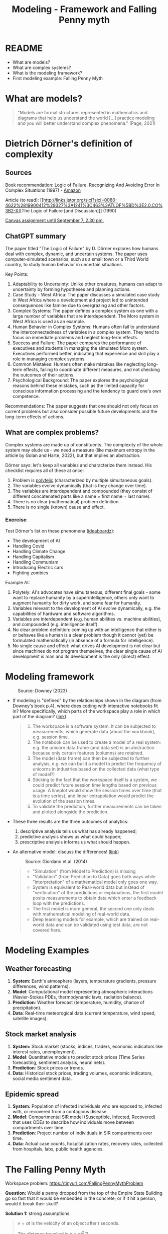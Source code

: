 #+title: Modeling - Framework and Falling Penny myth
#+startup: overview hideblocks indent inlineimages
#+property: header-args:R :results output :noweb yes
#+property: header-args:python :results output :noweb yes
#+options: toc:1 num:1
* README

- What are models?
- What are complex systems?
- What is the modeling framework?
- First modeling example: Falling Penny Myth

* What are models?

  #+begin_quote
  "Models are formal structures represented in mathematics and
  diagrams that help us understand the world [...] practice modeling
  and you will better understand complex phenomena." (Page, 2021)
  #+end_quote

* Dietrich Dörner's definition of complexity 
** Sources

Book recommendation: Logic of Failure. Recognizing And Avoiding Error
In Complex Situations (1997) - [[https://www.amazon.com/Logic-Failure-Recognizing-Avoiding-Situations/dp/0201479486][Amazon]]

Article (to read): [[http://links.jstor.org/sici?sici=0080-4622%2819900412%29327%3A1241%3C463%3ATLOF%5BD%3E2.0.CO%3B2-X][The Logic of Failure [and Discussion]​]] (1990)

[[https://lyon.instructure.com/courses/1443/assignments/18224][Canvas assignment until September 7, 2.30 pm.]]

** ChatGPT summary

The paper titled "The Logic of Failure" by D. Dörner explores how
humans deal with complex, dynamic, and uncertain systems. The paper
uses computer-simulated scenarios, such as a small town or a Third
World country, to study human behavior in uncertain situations.

Key Points:

1. Adaptability to Uncertainty: Unlike other creatures, humans can
   adapt to uncertainty by forming hypotheses and planning actions.
2. Case Study - West Africa: The paper discusses a simulated case
   study in West Africa where a development aid project led to
   unintended consequences like famine due to overgrazing and other
   factors.
3. Complex Systems: The paper defines a complex system as one with a
   large number of variables that are interdependent. The Moro system
   in West Africa is used as an example.
4. Human Behavior in Complex Systems: Humans often fail to understand
   the interconnectedness of variables in a complex system. They tend
   to focus on immediate problems and neglect long-term effects.
5. Success and Failure: The paper compares the performance of
   executives and students in managing the simulated Moro
   system. Executives performed better, indicating that experience and
   skill play a role in managing complex systems.
6. Common Mistakes: Humans often make mistakes like neglecting
   long-term effects, failing to coordinate different measures, and
   not checking the outcomes of their actions.
7. Psychological Background: The paper explores the psychological
   reasons behind these mistakes, such as the limited capacity for
   conscious information processing and the tendency to guard one's
   own competence.

Recommendations: The paper suggests that one should not only focus on
current problems but also consider possible future developments and
the long-term effects of actions.

** What are complex problems?

Complex systems are made up of constituents. The complexity of the
whole system may elude us - we need a measure (like maximum entropy in
the article by Golan and Harte, 2022), but that implies an
abstraction.

Dörner says: let's keep all variables and characterize them
instead. His checklist requires all of these at once:
1) Problem is [[https://en.wikipedia.org/wiki/Polytely][polytelic]] (characterized by multiple simultaneous
   goals).
2) The variables evolve dynamically (that is they change over time).
3) The variables are interdependent and compounded (they consist of
   different concatenated parts like a name = first name + last name).
4) There is no clear (mathematical) problem definition.
5) There is no single (known) cause and effect.

*** Exercise

Test Dörner's list on these phenomena ([[https://ideaboardz.com/for/Complexity/5050674][ideaboardz]]):
- The development of AI
- Handling Covid
- Handling Climate Change
- Handling Capitalism
- Handling Communism
- Introducing Electric cars
- Fighting zombies

Example AI:
1) Polytely: AI's advocates have simultaneous, different final goals -
   some want to replace humanity by a superintelligence, others only
   want to augment humanity for dirty work, and some fear for
   humanity.
2) Variables relevant to the development of AI evolve dynamically,
   e.g. the capabilities of hardware and software algorithms.
3) Variables are interdependent (e.g. human abilities vs. machine
   abilities), and compounded (e.g. intelligence itself).
4) No clear problem definition: coming up with an intelligence that
   either is or behaves like a human is a clear problem though it
   cannot (yet) be formulated mathematically (in absence of a formula
   for intelligence).
5) No single cause and effect: what drives AI development is not clear
   but since machines do not program themselves, the clear single
   cause of AI development is man and its development is the only
   (direct) effect.

* Modeling framework
#+attr_latex: :width 300px
#+caption: Source: Downey (2023)
[[../img/modeling.png]]

- If modeling is "defined" by the relationships shown in the diagram
  (from Downey's book p.4), where does coding with interactive
  notebooks fit in? More specifically, which parts of the workspace
  play a role in which part of the diagram? ([[https://github.com/birkenkrahe/mod23/blob/main/img/modeling.png][link]])
  #+begin_quote
  1) The workspace is a software system. It can be subjected to
     measurements, which generate data (about the workbook),
     e.g. session time.
  2) The notebook can be used to create a model of a real system:
     e.g. the unicorn data frame (and data set) is an abstraction
     because only certain features (columns) are retained.
  3) The model (data frame) can then be subjected to further analysis,
     e.g. we can build a model to predict the frequency of unicorns in
     industries based on the collected data (what type of model?)
  4) Sticking to the fact that the workspace itself is a system, we
     could predict future session time lengths based on previous
     usage. A lineplot would show the session times over time (that is a
     time series), and linear extrapolation would predict the evolution
     of the session times.
  5) To validate the prediction, further measurements can be taken and
     plotted alongside the prediction.
  #+end_quote

- These three results are the three outcomes of analytics:
  1) descriptive analysis tells us what has already happened;
  2) predictive analysis shows us what could happen;
  3) prescriptive analysis informs us what should happen.

- An alternative model: discuss the differences! ([[https://github.com/birkenkrahe/mod23/blob/main/img/modeling1.png][link]])
  #+attr_latex: :width 300px
  #+caption: Source: Giordano et al. (2014)
  [[../img/modeling1.png]]
  #+begin_quote
  - "Simulation" (from Model to Prediction) is missing
  - "Validation" (from Prediction to Data) goes both ways while
    "interpretation" of a mathematical model only goes one way.
  - System is equivalent to Real-world data but instead of
    "verification" of the predictions or explanations, the first model
    posits measurements to obtain data which enter a feedback loop with
    the predictions.
  - The first model is more general, the second one only deals with
    mathematical modeling of real-world data.
  - Deep learning models for example, which are trained on real-world
    data and can be validated using test data, are not covered here.
  #+end_quote

* Modeling Examples
** Weather forecasting

1. *System:* Earth's atmosphere (layers, temperature gradients,
   pressure differences, wind patterns).
2. *Model*: Computational model representing atmospheric interactions
   (Navier-Stokes PDEs, thermodynamic laws, radiation balance).
3. *Prediction*: Weather forecast (temperature, humidity, chance of
   precipitation).
4. *Data*: Real-time meteorogical data (current temperature, wind speed,
   satellite images).

** Stock market analysis

1. *System:* Stock market (stocks, indices, traders, economic
   indicators like interest rates, unemployment).
2. *Model*: Quantitative models to predict stock prices (Time Series
   forecasting, sentiment analysis, neural nets).
3. *Prediction*: Stock prices or trends.
4. *Data*: Historical stock prices, trading volumes, economic
   indicators, social media sentiment data.

** Epidemic spread   

1. *System:* Population of infected individuals who are exposed to,
   infected with, or recovered from a contagious disease.
2. *Model*: Compartmental SIR model (Susceptible, Infected, Recovered)
   that uses ODEs to describe how individuals move between
   compartments over time.
3. *Prediction*: Project number of individuals in SIR compartments over
   time.
4. *Data*: Actual case counts, hospitalization rates, recovery rates,
   collected from hospitals, labs, public health agencies.

* The Falling Penny Myth

Workspace problem: https://tinyurl.com/FallingPennyMythProblem

*Question:* Would a penny dropped from the top of the Empire State
Building go so fast that it would be embedded in the concrete; or if
it hit a person, would it break their skull?

*Solution 1:* strong assumptions.
#+begin_quote
$v = at$ is the velocity of an object after $t$ seconds.

The distance travelled is $x = at^2 / 2$.

The time until the penny reaches the sidewalk: $t=\sqrt{2x/a}$

For constant gravity $a = 9.8 m/s^2$ and the height of the Empire State
Building $x = 381 m$, we get $t = 8.8s$.

The velocity after that time is $v = 86 m/s$ (190 mph).
#+end_quote

Modeling assumptions: constant gravity (not true, varies with distance
even in classical mechanics), zero air resistance.

*Solution 2:* downward gravitational force and upward drag (or air
resistance) force are opposed and will eventually cancel each other
out so that the object will no longer be accelerated. It has now
reached /terminal velocity/.

Terminal velocity is reached when:
\begin{equation}
 m \cdot g = \frac{1}{2} \cdot C_d \cdot A \cdot \rho \cdot V_t^2 
\end{equation}

Solving for the velocity, we get:
\begin{equation}
 V_t = \sqrt{\frac{2 \cdot m \cdot g}{C_d \cdot A \cdot \rho}}
\end{equation}

Where $m$ is the mass of the object, $g$ is the acceleration due to
gravity, $C_d$ is the drag coefficient (empirical dimensionless weight
depending on the object in relation to the fluid), A is the
cross-sectional area of the object, and $\rho$ is the density of the
fluid through which the object is falling.

Substituting for our penny, this comes out to about 17 m/s or 38 mph
(while a sky diver, for example, will experience 53 m/s or 120 mph).

To see if and how this hurts, watch [[https://youtu.be/sJkdNnHhaoI?si=UBD7pdlJvpdBKIRG][this video]] by MythBusters (Your
Discovery Science, 2015).

So the first model was wrong and not useful to determine the truth of
the myth. The second model is still wrong but it's better and good
enough to refute the myth (via falsification).

Falsification here means: if I make a claim (the myth), and I can find
one empirical example that it is not true, my claim has lost its
generality and will no longer be scientifically valid.

** Computation in Python

Create a variable ~a~ to represent acceleration in meters per second
squared:
#+begin_src python :results silent
  a = 9.8
#+end_src
Create another variable to represent the time for the penny to drop,
let's say 3.4 seconds:
#+begin_src python results silent
  t = 3.4
#+end_src
Now we can compute the velocity ~v~ of the penny after ~t~ seconds
(ignoring air resistance):
#+begin_src python
  v = a * t
  print(v)
#+end_src

#+RESULTS:
: 33.32

What distance ~x~ would the penny travel during that time?
#+begin_src python
  x = a * t**2 / 2
  print(x)
#+end_src

#+RESULTS:
: 56.644

How long would it take for the penny to fall 381 m, the height of the
Empire States building? First, let's store the height in a variable ~h~:
#+begin_src python :results silent
  h = 381
#+end_src

To compute t, we need the square root function. We can import the
function from the NumPy package:
#+begin_src python :results silent
  from numpy import sqrt
#+end_src

Now we can use it to compute ~t~ in seconds:
#+begin_src python
  t = sqrt(2 * h / a)
  print(t)
#+end_src

#+RESULTS:
: 8.817885349720552

Finally, let's calculate the penny's velocity ~v~ in m/s:
#+begin_src python
  v = a * t
  print(v)
#+end_src

#+RESULTS:
: 86.41527642726142

*Exercise:* can you compute the terminal velocity for the penny given
this formula:
\begin{equation}
 V_t = \sqrt{\frac{2 \cdot m \cdot g}{C_d \cdot A \cdot \rho}}
\end{equation}

Where $m$ is the mass of the object ($2.5\times 10^{-3} kg$), $g$ is
the acceleration due to gravity ($9.8 m/s^2$), $C_d$ is the drag
coefficient ($0.47$), A is the cross-sectional area of the object
($2.85\times 10^{-4} m^2$ - a penny has a radius of $9.525 mm$), and
$\rho$ is the density of the fluid through which the object is falling
($1.204 kg/m^3$).

Solution:
#+begin_src python
  # Assign constants
  m = 2.5e-3  # kg
  g = 9.8     # m/s^2
  c_d = 0.47    
  A = 2.85e-4 # m^2
  rho = 1.204

  # Compute terminal velocity
  v = sqrt((2 * m * g) / (c_d * A * rho))
  print(v)
#+end_src

#+RESULTS:
: 17.430644182450333

*Exercise*: check the penny area computation computationally.

*Solution:* we need the constant value for $\pi$, or we could
approximate it to 3.14, and the known area formula ($\pi r^2$):
#+begin_src python
  r = 9.525e-3
  A = r**2 * 3.14
  print(A)
  print(f'{round(A*1e4,2):.2f}')
#+end_src

#+RESULTS:
: 0.0002848784625
: 2.85

Let's do it with a higher precision ~pi~ using ~NumPy~:
#+begin_src python
  from numpy import pi
  A = r**2 * pi
  print(A)
  print(f'{round(A*1e4,2):.2f}')  
#+end_src

#+RESULTS:
: 0.0002850229569923425
: 2.85

* References

Dorner D, Nixon P, Rosen D. The Logic of Failure [and
Discussion]. Phil Trans Royal Soc 327(1241):463-473.

Downey AB. Modeling and Simulation in Python. NoStarch
Press; 2023. https://allendowney.github.io/ModSimPy/

Giordano FR, Fox WP, Horton SB. A First Course in Mathematical
Modeling (5e). Cengage Learning 2013.

Google LLC. Google Colaboratory. Accessed August
19, 2023. https://colab.research.google.com

Page S. The Model Thinker. Basic Books: New York. 2021.

Python Software Foundation. Python (Version 3.8.10). Python Software
Foundation. Published 2021. Accessed August
19, 2023. https://www.python.org

